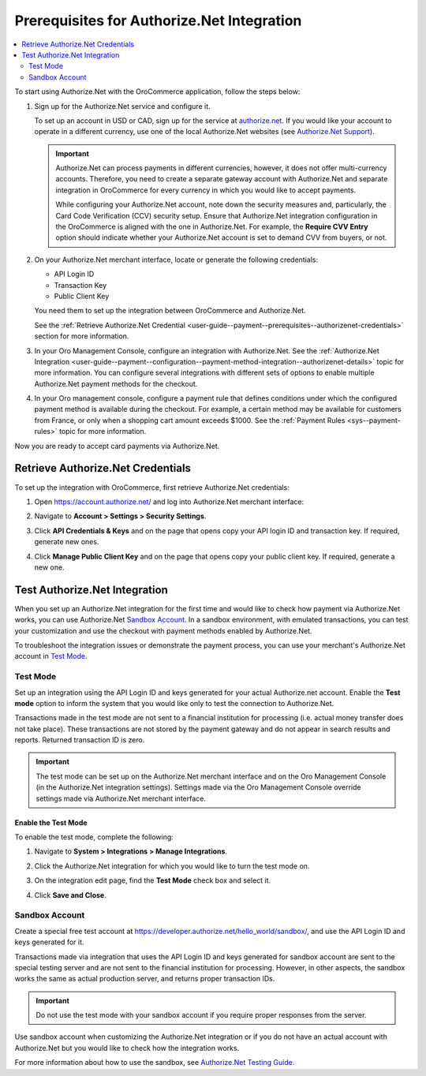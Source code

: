 .. _user-guide--payment--prerequisites--authorizenet:

Prerequisites for Authorize.Net Integration
===========================================

.. contents:: :local:
   :depth: 2

.. begin

To start using Authorize.Net with the OroCommerce application, follow the steps below:

1. Sign up for the Authorize.Net service and configure it.

   To set up an account in USD or CAD, sign up for the service at `authorize.net <http://reseller.authorize.net/application/101898/>`__. If you would like your account to operate in a different currency, use one of the local Authorize.Net websites (see `Authorize.Net Support <https://support.authorize.net/authkb/index?page=content&id=A414>`__).

   .. important:: Authorize.Net can process payments in different currencies, however, it does not offer multi-currency accounts. Therefore, you need to create a separate gateway account with Authorize.Net and separate integration in OroCommerce for every currency in which you would like to accept payments.

    While configuring your Authorize.Net account, note down the security measures and, particularly, the Card Code Verification (CCV) security setup. Ensure that Authorize.Net integration configuration in the OroCommerce is aligned with the one in Authorize.Net. For example, the **Require CVV Entry** option should indicate whether your Authorize.Net account is set to demand CVV from buyers, or not.

#. On your Authorize.Net merchant interface, locate or generate the following credentials:

   * API Login ID
   * Transaction Key
   * Public Client Key

   You need them to set up the integration between OroCommerce and Authorize.Net.

   See the :ref:`Retrieve Authorize.Net Credential <user-guide--payment--prerequisites--authorizenet-credentials>` section for more information.

#. In your Oro Management Console, configure an integration with Authorize.Net. See the :ref:`Authorize.Net Integration <user-guide--payment--configuration--payment-method-integration--authorizenet-details>` topic for more information. You can configure several integrations with different sets of options to enable multiple Authorize.Net payment methods for the checkout.

#. In your Oro management console, configure a payment rule that defines conditions under which the configured payment method is available during the checkout. For example, a certain method may be available for customers from France, or only when a shopping cart amount exceeds $1000. See the :ref:`Payment Rules <sys--payment-rules>` topic for more information.

Now you are ready to accept card payments via Authorize.Net.

.. _user-guide--payment--prerequisites--authorizenet-credentials:

Retrieve Authorize.Net Credentials
----------------------------------

To set up the integration with OroCommerce, first retrieve Authorize.Net credentials:

1. Open https://account.authorize.net/ and log into Authorize.Net merchant interface:

   .. image:: /user_guide/img/payment/prerequisites/authorizenet/authorizenet_merchant.png

#. Navigate to **Account > Settings > Security Settings**.

   .. image:: /user_guide/img/payment/prerequisites/authorizenet/authorizenet_security.png

#. Click **API Credentials & Keys** and on the page that opens copy your API login ID and transaction key. If required, generate new ones.

   .. image:: /user_guide/img/payment/prerequisites/authorizenet/authorizenet_apicredentials.png

#. Click **Manage Public Client Key** and on the page that opens copy your public client key. If required, generate a new one.

   .. image:: /user_guide/img/payment/prerequisites/authorizenet/authorizenet_clientkey.png

.. _user-guide--payment--prerequisites--authorizenet-testing:

Test Authorize.Net Integration
------------------------------

When you set up an Authorize.Net integration for the first time and would like to check how payment via Authorize.Net works, you can use Authorize.Net `Sandbox Account`_. In a sandbox environment, with emulated transactions, you can test your customization and use the checkout with payment methods enabled by Authorize.Net.

To troubleshoot the integration issues or demonstrate the payment process, you can use your merchant's Authorize.Net account in `Test Mode`_.

Test Mode
^^^^^^^^^

Set up an integration using the API Login ID and keys generated for your actual Authorize.net account. Enable the **Test mode** option to inform the system that you would like only to test the connection to Authorize.Net.

Transactions made in the test mode are not sent to a financial institution for processing (i.e. actual money transfer does not take place). These transactions are not stored by the payment gateway and do not appear in search results and reports. Returned transaction ID is zero.

.. important:: The test mode can be set up on the Authorize.Net merchant interface and on the Oro Management Console (in the Authorize.Net integration settings). Settings made via the Oro Management Console override settings made via Authorize.Net merchant interface.

Enable the Test Mode
~~~~~~~~~~~~~~~~~~~~

To enable the test mode, complete the following:

1. Navigate to **System > Integrations > Manage Integrations**.
2. Click the Authorize.Net integration for which you would like to turn the test mode on.
3. On the integration edit page, find the **Test Mode** check box and select it.

   .. image:: /user_guide/img/payment/prerequisites/authorizenet/authorizenet_testmode.png

4. Click **Save and Close**.

Sandbox Account
^^^^^^^^^^^^^^^

Create a special free test account at https://developer.authorize.net/hello_world/sandbox/, and use the API Login ID and keys generated for it.

Transactions made via integration that uses the API Login ID and keys generated for sandbox account are sent to the special testing server and are not sent to the financial institution for processing. However, in other aspects, the sandbox works the same as actual production server, and returns proper transaction IDs.

.. important:: Do not use the test mode with your sandbox account if you require proper responses from the server.

Use sandbox account when customizing the Authorize.Net integration or if you do not have an actual account with Authorize.Net but you would like to check how the integration works.

For more information about how to use the sandbox, see `Authorize.Net Testing Guide <https://developer.authorize.net/hello_world/testing_guide/>`__.

